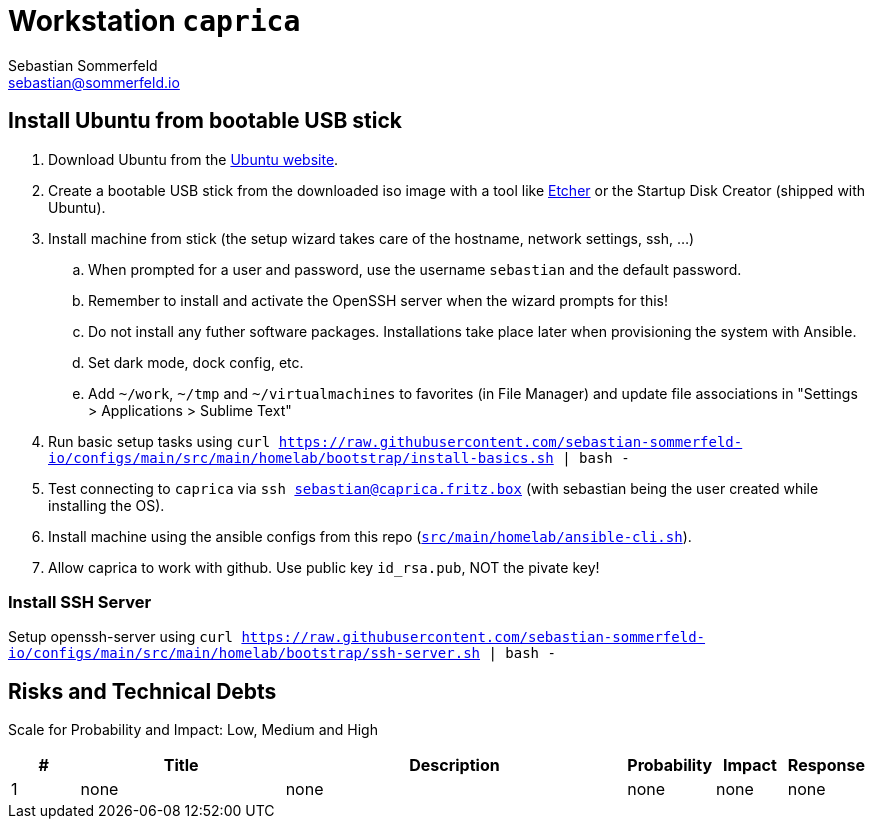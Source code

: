 = Workstation `caprica`
Sebastian Sommerfeld <sebastian@sommerfeld.io>
:description: Installation guide for machine 'caprica'

== Install Ubuntu from bootable USB stick
. Download Ubuntu from the link:https://ubuntu.com[Ubuntu website].
. Create a bootable USB stick from the downloaded iso image with a tool like link:https://www.balena.io/etcher[Etcher] or the Startup Disk Creator (shipped with Ubuntu).
. Install machine from stick (the setup wizard takes care of the hostname, network settings, ssh, ...)
.. When prompted for a user and password, use the username `sebastian` and the default password.
.. Remember to install and activate the OpenSSH server when the wizard prompts for this!
.. Do not install any futher software packages. Installations take place later when provisioning the system with Ansible.
.. Set dark mode, dock config, etc.
.. Add `~/work`, `~/tmp` and `~/virtualmachines` to favorites (in File Manager) and update file associations in "Settings > Applications > Sublime Text"
. Run basic setup tasks using `curl https://raw.githubusercontent.com/sebastian-sommerfeld-io/configs/main/src/main/homelab/bootstrap/install-basics.sh | bash -`
. Test connecting to `caprica` via `ssh sebastian@caprica.fritz.box` (with sebastian being the user created while installing the OS).
. Install machine using the ansible configs from this repo (`xref:AUTO-GENERATED:bash-docs/src/main/homelab/ansible-cli-sh.adoc[src/main/homelab/ansible-cli.sh]`).
. Allow caprica to work with github. Use public key `id_rsa.pub`, NOT the pivate key!

=== Install SSH Server
Setup openssh-server using `curl https://raw.githubusercontent.com/sebastian-sommerfeld-io/configs/main/src/main/homelab/bootstrap/ssh-server.sh | bash -`

== Risks and Technical Debts
Scale for Probability and Impact: Low, Medium and High

[cols="1,3,5,1,1,1", options="header"]
|===
|# |Title |Description |Probability |Impact |Response
|{counter:usage} |none |none |none |none |none ||none
|===
